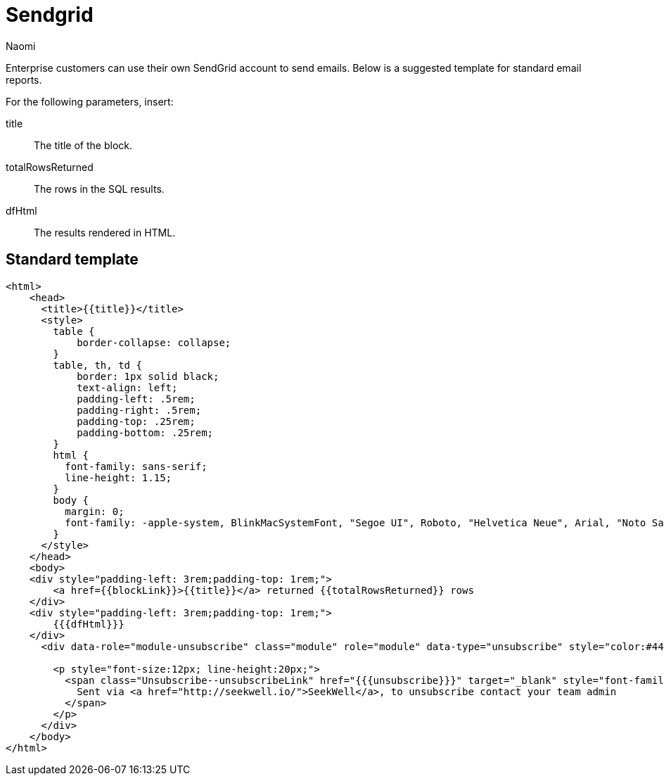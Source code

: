 = Sendgrid
:last_updated: 8/26/2022
:author: Naomi
:linkattrs:
:experimental:
:page-layout: default-seekwell
:description: If you're an Enterprise customer, you can use your own SendGrid account to send emails.

// More

Enterprise customers can use their own SendGrid account to send emails. Below is a suggested template for standard email reports.

For the following parameters, insert:

title:: The title of the block.
totalRowsReturned:: The rows in the SQL results.
dfHtml:: The results rendered in HTML.

== Standard template

[source]
----
<html>
    <head>
      <title>{{title}}</title>
      <style>
        table {
            border-collapse: collapse;
        }
        table, th, td {
            border: 1px solid black;
            text-align: left;
            padding-left: .5rem;
            padding-right: .5rem;
            padding-top: .25rem;
            padding-bottom: .25rem;
        }
        html {
          font-family: sans-serif;
          line-height: 1.15;
        }
        body {
          margin: 0;
          font-family: -apple-system, BlinkMacSystemFont, "Segoe UI", Roboto, "Helvetica Neue", Arial, "Noto Sans", sans-serif, "Apple Color Emoji", "Segoe UI Emoji", "Segoe UI Symbol", "Noto Color Emoji";
        }
      </style>
    </head>
    <body>
    <div style="padding-left: 3rem;padding-top: 1rem;">
        <a href={{blockLink}}>{{title}}</a> returned {{totalRowsReturned}} rows
    </div>
    <div style="padding-left: 3rem;padding-top: 1rem;">
        {{{dfHtml}}}
    </div>
      <div data-role="module-unsubscribe" class="module" role="module" data-type="unsubscribe" style="color:#444444; font-size:12px; line-height:20px; padding:16px 16px 16px 16px; text-align:Center;" data-muid="4e838cf3-9892-4a6d-94d6-170e474d21e5">

        <p style="font-size:12px; line-height:20px;">
          <span class="Unsubscribe--unsubscribeLink" href="{{{unsubscribe}}}" target="_blank" style="font-family:sans-serif;text-decoration:none;">
            Sent via <a href="http://seekwell.io/">SeekWell</a>, to unsubscribe contact your team admin
          </span>
        </p>
      </div>
    </body>
</html>
----
